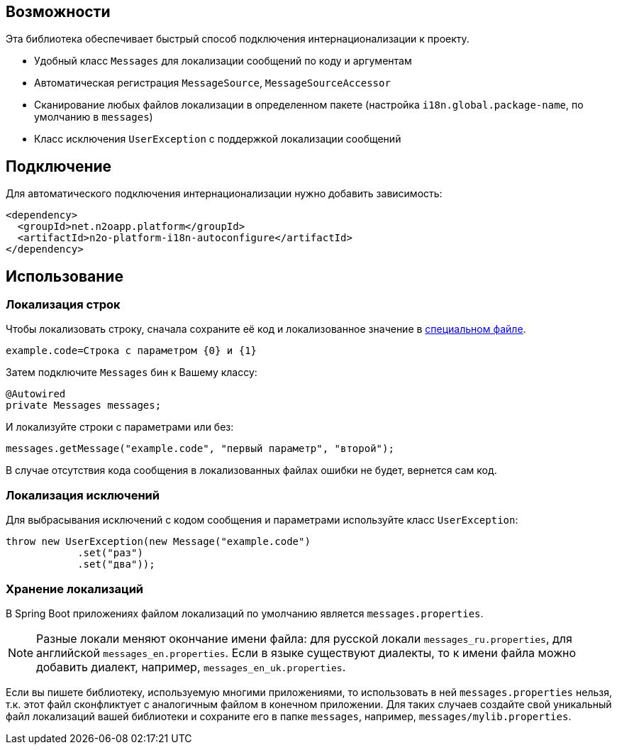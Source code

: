 == Возможности

Эта библиотека обеспечивает быстрый способ подключения интернационализации к проекту.

* Удобный класс `Messages` для локализации сообщений по коду и аргументам
* Автоматическая регистрация `MessageSource`, `MessageSourceAccessor`
* Сканирование любых файлов локализации в определенном пакете
(настройка `i18n.global.package-name`, по умолчанию в `messages`)
* Класс исключения `UserException` с поддержкой локализации сообщений

== Подключение

Для автоматического подключения интернационализации нужно добавить зависимость:
[source,xml]
----
<dependency>
  <groupId>net.n2oapp.platform</groupId>
  <artifactId>n2o-platform-i18n-autoconfigure</artifactId>
</dependency>
----

== Использование

=== Локализация строк

Чтобы локализовать строку, сначала сохраните её код и локализованное значение в link:#Хранение_локализаций[специальном файле].
[source,python]
----
example.code=Строка с параметром {0} и {1}
----

Затем подключите `Messages` бин к Вашему классу:
[source,java]
----
@Autowired
private Messages messages;
----

И локализуйте строки с параметрами или без:
[source,java]
----
messages.getMessage("example.code", "первый параметр", "второй");
----

В случае отсутствия кода сообщения в локализованных файлах ошибки не будет, вернется сам код.

=== Локализация исключений

Для выбрасывания исключений с кодом сообщения и параметрами используйте класс `UserException`:
[source,java]
----
throw new UserException(new Message("example.code")
            .set("раз")
            .set("два"));
----

=== Хранение локализаций

В Spring Boot приложениях файлом локализаций по умолчанию является `messages.properties`.

[NOTE]
Разные локали меняют окончание имени файла: для русской локали `messages_ru.properties`, для английской `messages_en.properties`.
Если в языке существуют диалекты, то к имени файла можно добавить диалект, например, `messages_en_uk.properties`.

Если вы пишете библиотеку, используемую многими приложениями, то использовать в ней `messages.properties` нельзя,
т.к. этот файл сконфликтует с аналогичным файлом в конечном приложении.
Для таких случаев создайте свой уникальный файл локализаций вашей библиотеки и сохраните его в папке `messages`,
например, `messages/mylib.properties`.
